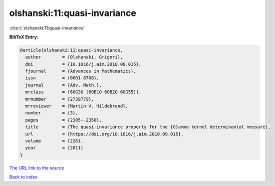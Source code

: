 olshanski:11:quasi-invariance
=============================

:cite:t:`olshanski:11:quasi-invariance`

**BibTeX Entry:**

.. code-block:: bibtex

   @article{olshanski:11:quasi-invariance,
     author        = {Olshanski, Grigori},
     doi           = {10.1016/j.aim.2010.09.015},
     fjournal      = {Advances in Mathematics},
     issn          = {0001-8708},
     journal       = {Adv. Math.},
     mrclass       = {60G30 (60B10 60B20 60G55)},
     mrnumber      = {2739779},
     mrreviewer    = {Martin V. Hildebrand},
     number        = {3},
     pages         = {2305--2350},
     title         = {The quasi-invariance property for the {G}amma kernel determinantal measure},
     url           = {https://doi.org/10.1016/j.aim.2010.09.015},
     volume        = {226},
     year          = {2011}
   }

`The URL link to the source <https://doi.org/10.1016/j.aim.2010.09.015>`__


`Back to index <../By-Cite-Keys.html>`__
